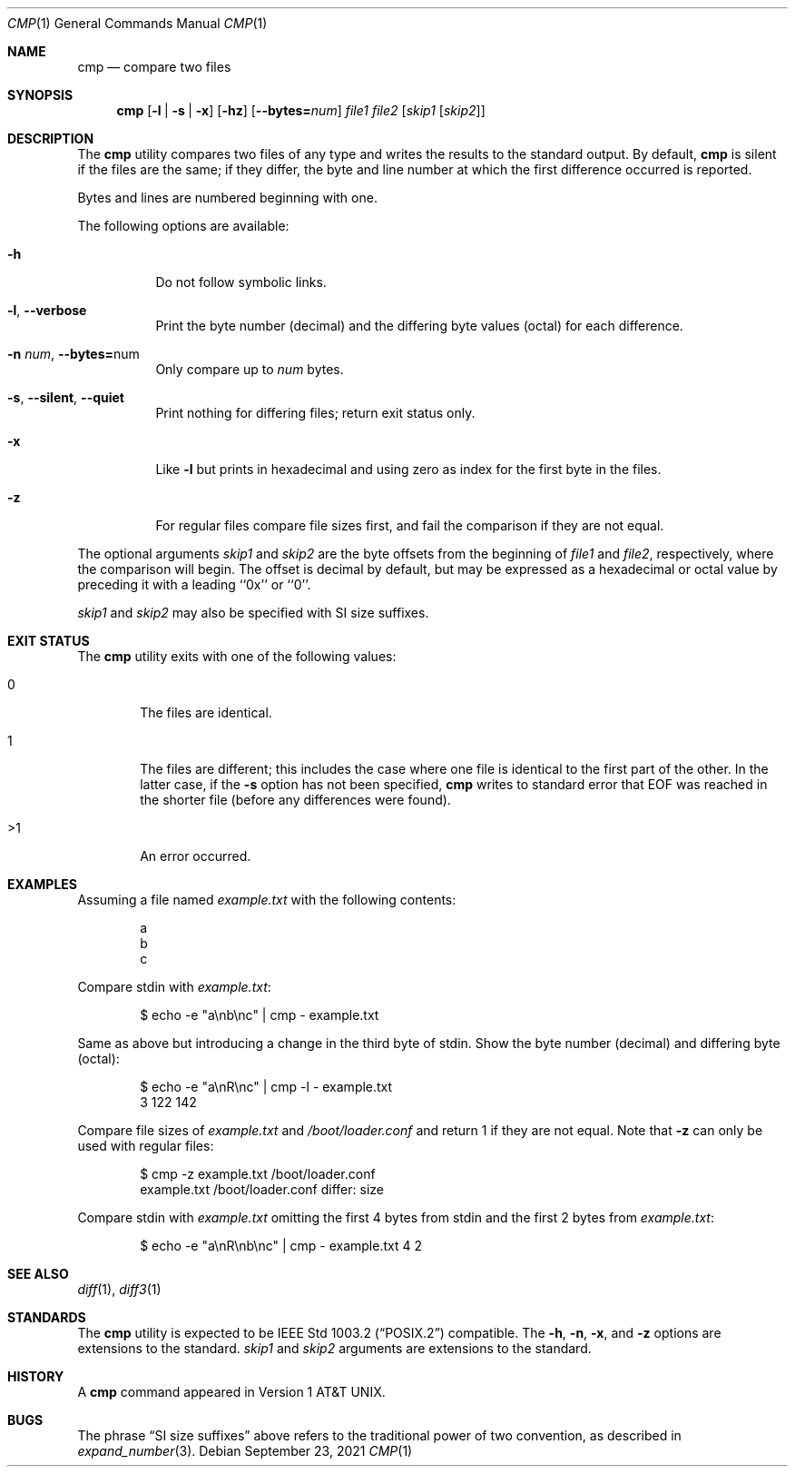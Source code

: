 .\" Copyright (c) 1987, 1990, 1993
.\"	The Regents of the University of California.  All rights reserved.
.\"
.\" This code is derived from software contributed to Berkeley by
.\" the Institute of Electrical and Electronics Engineers, Inc.
.\"
.\" Redistribution and use in source and binary forms, with or without
.\" modification, are permitted provided that the following conditions
.\" are met:
.\" 1. Redistributions of source code must retain the above copyright
.\"    notice, this list of conditions and the following disclaimer.
.\" 2. Redistributions in binary form must reproduce the above copyright
.\"    notice, this list of conditions and the following disclaimer in the
.\"    documentation and/or other materials provided with the distribution.
.\" 3. Neither the name of the University nor the names of its contributors
.\"    may be used to endorse or promote products derived from this software
.\"    without specific prior written permission.
.\"
.\" THIS SOFTWARE IS PROVIDED BY THE REGENTS AND CONTRIBUTORS ``AS IS'' AND
.\" ANY EXPRESS OR IMPLIED WARRANTIES, INCLUDING, BUT NOT LIMITED TO, THE
.\" IMPLIED WARRANTIES OF MERCHANTABILITY AND FITNESS FOR A PARTICULAR PURPOSE
.\" ARE DISCLAIMED.  IN NO EVENT SHALL THE REGENTS OR CONTRIBUTORS BE LIABLE
.\" FOR ANY DIRECT, INDIRECT, INCIDENTAL, SPECIAL, EXEMPLARY, OR CONSEQUENTIAL
.\" DAMAGES (INCLUDING, BUT NOT LIMITED TO, PROCUREMENT OF SUBSTITUTE GOODS
.\" OR SERVICES; LOSS OF USE, DATA, OR PROFITS; OR BUSINESS INTERRUPTION)
.\" HOWEVER CAUSED AND ON ANY THEORY OF LIABILITY, WHETHER IN CONTRACT, STRICT
.\" LIABILITY, OR TORT (INCLUDING NEGLIGENCE OR OTHERWISE) ARISING IN ANY WAY
.\" OUT OF THE USE OF THIS SOFTWARE, EVEN IF ADVISED OF THE POSSIBILITY OF
.\" SUCH DAMAGE.
.\"
.\"     @(#)cmp.1	8.1 (Berkeley) 6/6/93
.\" $FreeBSD$
.\"
.Dd September 23, 2021
.Dt CMP 1
.Os
.Sh NAME
.Nm cmp
.Nd compare two files
.Sh SYNOPSIS
.Nm
.Op Fl l | s | x
.Op Fl hz
.Op Fl -bytes Ns Cm = Ns Ar num
.Ar file1 file2
.Op Ar skip1 Op Ar skip2
.Sh DESCRIPTION
The
.Nm
utility compares two files of any type and writes the results
to the standard output.
By default,
.Nm
is silent if the files are the same; if they differ, the byte
and line number at which the first difference occurred is reported.
.Pp
Bytes and lines are numbered beginning with one.
.Pp
The following options are available:
.Bl -tag -width indent
.It Fl h
Do not follow symbolic links.
.It Fl l , Fl -verbose
Print the byte number (decimal) and the differing
byte values (octal) for each difference.
.It Fl n Ar num , Fl -bytes= Ns num
Only compare up to
.Ar num
bytes.
.It Fl s , Fl -silent , Fl -quiet
Print nothing for differing files; return exit
status only.
.It Fl x
Like
.Fl l
but prints in hexadecimal and using zero as index
for the first byte in the files.
.It Fl z
For regular files compare file sizes first, and fail the comparison if they
are not equal.
.El
.Pp
The optional arguments
.Ar skip1
and
.Ar skip2
are the byte offsets from the beginning of
.Ar file1
and
.Ar file2 ,
respectively, where the comparison will begin.
The offset is decimal by default, but may be expressed as a hexadecimal
or octal value by preceding it with a leading ``0x'' or ``0''.
.Pp
.Ar skip1
and
.Ar skip2
may also be specified with SI size suffixes.
.Sh EXIT STATUS
The
.Nm
utility exits with one of the following values:
.Bl -tag -width 4n
.It 0
The files are identical.
.It 1
The files are different; this includes the case
where one file is identical to the first part of
the other.
In the latter case, if the
.Fl s
option has not been specified,
.Nm
writes to standard error that EOF was reached in the shorter
file (before any differences were found).
.It >1
An error occurred.
.El
.Sh EXAMPLES
Assuming a file named
.Pa example.txt
with the following contents:
.Bd -literal -offset indent
a
b
c
.Ed
.Pp
Compare stdin with
.Pa example.txt :
.Bd -literal -offset indent
$ echo -e "a\\nb\\nc" | cmp - example.txt
.Ed
.Pp
Same as above but introducing a change in the third byte of stdin.
Show the byte number (decimal) and differing byte (octal):
.Bd -literal -offset indent
$ echo -e "a\\nR\\nc" | cmp -l - example.txt
     3 122 142
.Ed
.Pp
Compare file sizes of
.Pa example.txt
and
.Pa /boot/loader.conf
and return 1 if they are not equal.
Note that
.Fl z
can only be used with regular files:
.Bd -literal -offset indent
$ cmp -z example.txt /boot/loader.conf
example.txt /boot/loader.conf differ: size
.Ed
.Pp
Compare stdin with
.Pa example.txt
omitting the first 4 bytes from stdin and the first 2 bytes from
.Pa example.txt :
.Bd -literal -offset indent
$ echo -e "a\\nR\\nb\\nc" | cmp - example.txt 4 2
.Ed
.Sh SEE ALSO
.Xr diff 1 ,
.Xr diff3 1
.Sh STANDARDS
The
.Nm
utility is expected to be
.St -p1003.2
compatible.
The
.Fl h ,
.Fl n ,
.Fl x ,
and
.Fl z
options are extensions to the standard.
.Ar skip1
and
.Ar skip2
arguments are extensions to the standard.
.Sh HISTORY
A
.Nm
command appeared in
.At v1 .
.Sh BUGS
The phrase
.Dq SI size suffixes
above refers to the traditional power of two convention, as described in
.Xr expand_number 3 .
